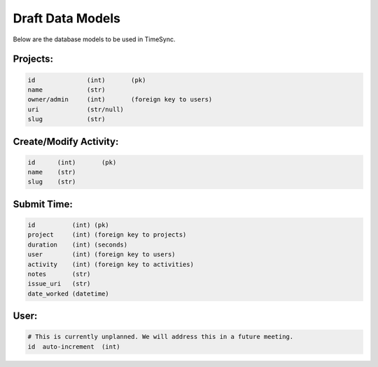 .. _draft-models:

Draft Data Models
=================

Below are the database models to be used in TimeSync.

Projects:
---------

.. code-block:: python

    id              (int)       (pk)
    name            (str)
    owner/admin     (int)       (foreign key to users)
    uri             (str/null)
    slug            (str)

Create/Modify Activity:
-----------------------

.. code-block:: python

    id      (int)       (pk)
    name    (str)
    slug    (str)

Submit Time:
------------

.. code-block:: python

    id          (int) (pk)
    project     (int) (foreign key to projects)
    duration    (int) (seconds)
    user        (int) (foreign key to users)
    activity    (int) (foreign key to activities)
    notes       (str)
    issue_uri   (str)
    date_worked (datetime)

User:
-----

.. code-block:: python

    # This is currently unplanned. We will address this in a future meeting.
    id  auto-increment  (int)
